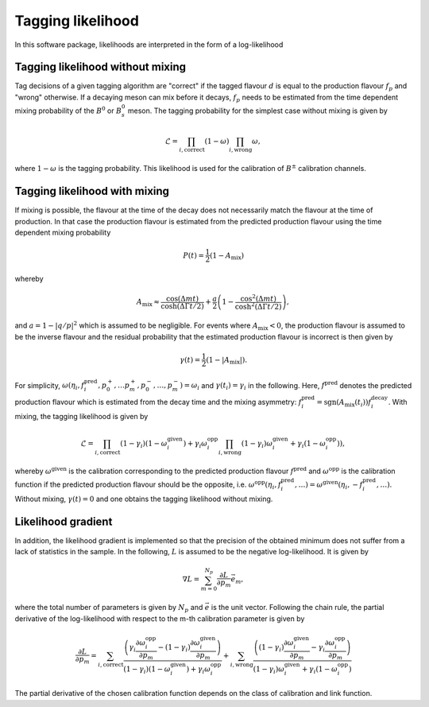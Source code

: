 Tagging likelihood
==================
In this software package, likelihoods are interpreted in the form of a log-likelihood

Tagging likelihood without mixing
---------------------------------

Tag decisions of a given 
tagging algorithm are "correct" if the tagged flavour :math:`d` is equal to the production
flavour :math:`f_p` and "wrong" otherwise. If a decaying meson can mix before it decays, :math:`f_p` 
needs to be estimated from the time dependent mixing probability of the :math:`B^0` or :math:`B^0_s` meson.
The tagging probability for the simplest case without mixing is given by

.. math::
    \displaystyle\mathcal{L}=\prod_{i,\mathrm{correct}}(1-\omega)\prod_{i,\mathrm{wrong}}\omega,

where :math:`1-\omega` is the tagging probability. This likelihood is used for the calibration of :math:`B^\pm` 
calibration channels.

Tagging likelihood with mixing
------------------------------

If mixing is possible, the flavour at the time of the decay does not necessarily match
the flavour at the time of production. In that case the production flavour is estimated from the predicted production flavour using the time
dependent mixing probability

.. math::
    \displaystyle P(t)=\frac{1}{2}(1-A_{\mathrm{mix}})

whereby

.. math::
    \displaystyle A_{\mathrm{mix}}\approx\frac{\cos(\Delta mt)}{\cosh(\Delta\Gamma t/2)}+\frac{a}{2}\left(1-\frac{\cos^2(\Delta mt)}{\cosh^2(\Delta\Gamma t/2)}\right),

and :math:`a=1-|q/p|^2` which is assumed to be negligible. For events where :math:`A_{\mathrm{mix}}<0`, the production flavour
is assumed to be the inverse flavour and the residual probability that the estimated production flavour is incorrect is then given by

.. math::
    \displaystyle \gamma(t)=\frac{1}{2}(1-|A_{\mathrm{mix}}|).

For simplicity, :math:`\omega(\eta_i,f^{\mathrm{pred}}_i,p_0^+,\ldots p_m^+,p_0^-,\ldots,p_m^-)=\omega_i` and :math:`\gamma(t_i)=\gamma_i` in the following.
Here, :math:`f^{\mathrm{pred}}` denotes the predicted production flavour which is estimated from the decay time and the 
mixing asymmetry: :math:`f^{\mathrm{pred}}_i=\mathrm{sgn}(A_{\mathrm{mix}}(t_i))f^{\mathrm{decay}}_i`. With mixing, the tagging likelihood is given by

.. math::
    \displaystyle\mathcal{L}=\prod_{i,\mathrm{correct}}(1-\gamma_i)(1-\omega_i^{\mathrm{given}})+\gamma_i\omega_i^{\mathrm{opp}}\prod_{i,\mathrm{wrong}}(1-\gamma_i)\omega_i^{\mathrm{given}}+\gamma_i(1-\omega_i^{\mathrm{opp}})),

whereby :math:`\omega^{\mathrm{given}}` is the calibration corresponding to the predicted production flavour :math:`f^{\mathrm{pred}}` and :math:`\omega^{\mathrm{opp}}` is the calibration
function if the predicted production flavour should be the opposite, i.e. :math:`\omega^{\mathrm{opp}}(\eta_i,f^{\mathrm{pred}}_i,\ldots)=\omega^{\mathrm{given}}(\eta_i, -f^{\mathrm{pred}}_i,\ldots)`.
Without mixing, :math:`\gamma(t)=0` and one obtains the tagging likelihood without mixing.


Likelihood gradient
-------------------
In addition, the likelihood gradient is implemented so that the precision of the obtained minimum does not suffer from a lack 
of statistics in the sample. In the following, :math:`L` is assumed to be the negative log-likelihood. It is given by

.. math::
    \displaystyle\nabla L=\sum_{m=0}^{N_p}\frac{\partial L}{\partial p_m}\vec{e}_m,

where the total number of parameters is given by :math:`N_p` and :math:`\vec{e}` is the unit vector. Following the chain rule, the partial derivative
of the log-likelihood with respect to the m-th calibration parameter is given by

.. math::
    \displaystyle\frac{\partial L}{\partial p_m}=\sum_{i,\mathrm{correct}}\frac{\left(\gamma_i\frac{\partial\omega_i^{\mathrm{opp}}}{\partial p_m}-(1-\gamma_i)\frac{\partial\omega_i^{\mathrm{given}}}{\partial p_m}\right)}{(1-\gamma_i)(1-\omega_i^{\mathrm{given}})+\gamma_i\omega_i^{\mathrm{opp}}}
                                               + \sum_{i,\mathrm{wrong}}  \frac{\left((1-\gamma_i)\frac{\partial\omega_i^{\mathrm{given}}}{\partial p_m}-\gamma_i\frac{\partial\omega_i^{\mathrm{opp}}}{\partial p_m}\right)}{(1-\gamma_i)\omega_i^{\mathrm{given}}+\gamma_i(1-\omega_i^{\mathrm{opp}})}

The partial derivative of the chosen calibration function depends on the class of calibration and link function.
